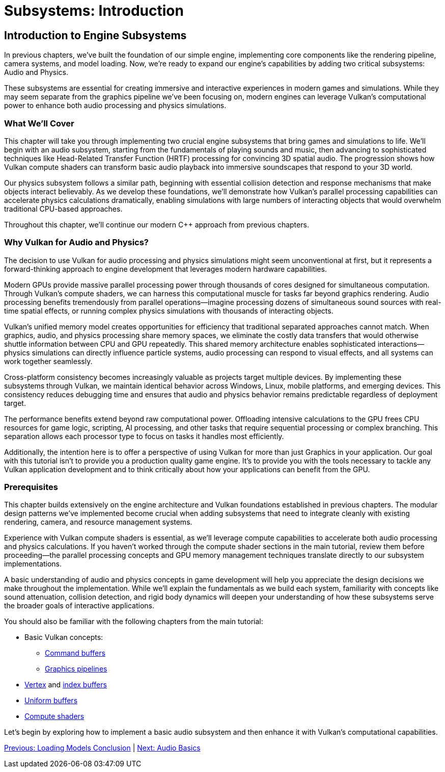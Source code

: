:pp: {plus}{plus}

= Subsystems: Introduction

== Introduction to Engine Subsystems

In previous chapters, we've built the foundation of our simple engine, implementing core components like the rendering pipeline, camera systems, and model loading. Now, we're ready to expand our engine's capabilities by adding two critical subsystems: Audio and Physics.

These subsystems are essential for creating immersive and interactive experiences in modern games and simulations. While they may seem separate from the graphics pipeline we've been focusing on, modern engines can leverage Vulkan's computational power to enhance both audio processing and physics simulations.

=== What We'll Cover

This chapter will take you through implementing two crucial engine subsystems that bring games and simulations to life. We'll begin with an audio subsystem, starting from the fundamentals of playing sounds and music, then advancing to sophisticated techniques like Head-Related Transfer Function (HRTF) processing for convincing 3D spatial audio. The progression shows how Vulkan compute shaders can transform basic audio playback into immersive soundscapes that respond to your 3D world.

Our physics subsystem follows a similar path, beginning with essential collision detection and response mechanisms that make objects interact believably. As we develop these foundations, we'll demonstrate how Vulkan's parallel processing capabilities can accelerate physics calculations dramatically, enabling simulations with large numbers of interacting objects that would overwhelm traditional CPU-based approaches.

Throughout this chapter, we'll continue our modern C++ approach from previous chapters.

=== Why Vulkan for Audio and Physics?

The decision to use Vulkan for audio processing and physics simulations might seem unconventional at first, but it represents a forward-thinking approach to engine development that leverages modern hardware capabilities.

Modern GPUs provide massive parallel processing power through thousands of cores designed for simultaneous computation. Through Vulkan's compute shaders, we can harness this computational muscle for tasks far beyond graphics rendering. Audio processing benefits tremendously from parallel operations—imagine processing dozens of simultaneous sound sources with real-time spatial effects, or running complex physics simulations with thousands of interacting objects.

Vulkan's unified memory model creates opportunities for efficiency that traditional separated approaches cannot match. When graphics, audio, and physics processing share memory spaces, we eliminate the costly data transfers that would otherwise shuttle information between CPU and GPU repeatedly. This shared memory architecture enables sophisticated interactions—physics simulations can directly influence particle systems, audio processing can respond to visual effects, and all systems can work together seamlessly.

Cross-platform consistency becomes increasingly valuable as projects target multiple devices. By implementing these subsystems through Vulkan, we maintain identical behavior across Windows, Linux, mobile platforms, and emerging devices. This consistency reduces debugging time and ensures that audio and physics behavior remains predictable regardless of deployment target.

The performance benefits extend beyond raw computational power. Offloading intensive calculations to the GPU frees CPU resources for game logic, scripting, AI processing, and other tasks that require sequential processing or complex branching. This separation allows each processor type to focus on tasks it handles most efficiently.

Additionally, the intention here is to offer a perspective of using Vulkan
for more than just Graphics in your application.  Our goal with this tutorial
 isn't to provide you a production quality game engine.  It's to provide you
 with the tools necessary to tackle any Vulkan application development and to
  think critically about how your applications can benefit from the GPU.

=== Prerequisites

This chapter builds extensively on the engine architecture and Vulkan foundations established in previous chapters. The modular design patterns we've implemented become crucial when adding subsystems that need to integrate cleanly with existing rendering, camera, and resource management systems.

Experience with Vulkan compute shaders is essential, as we'll leverage compute capabilities to accelerate both audio processing and physics calculations. If you haven't worked through the compute shader sections in the main tutorial, review them before proceeding—the parallel processing concepts and GPU memory management techniques translate directly to our subsystem implementations.

A basic understanding of audio and physics concepts in game development will help you appreciate the design decisions we make throughout the implementation. While we'll explain the fundamentals as we build each system, familiarity with concepts like sound attenuation, collision detection, and rigid body dynamics will deepen your understanding of how these subsystems serve the broader goals of interactive applications.

You should also be familiar with the following chapters from the main tutorial:

* Basic Vulkan concepts:
** xref:../../03_Drawing_a_triangle/03_Drawing/01_Command_buffers.adoc[Command buffers]
** xref:../../03_Drawing_a_triangle/02_Graphics_pipeline_basics/00_Introduction.adoc[Graphics pipelines]
* xref:../../04_Vertex_buffers/00_Vertex_input_description.adoc[Vertex] and xref:../../04_Vertex_buffers/03_Index_buffer.adoc[index buffers]
* xref:../../05_Uniform_buffers/00_Descriptor_set_layout_and_buffer.adoc[Uniform buffers]
* xref:../../11_Compute_Shader.adoc[Compute shaders]

Let's begin by exploring how to implement a basic audio subsystem and then enhance it with Vulkan's computational capabilities.

link:../Loading_Models/09_conclusion.adoc[Previous: Loading Models Conclusion] | link:02_audio_basics.adoc[Next: Audio Basics]
